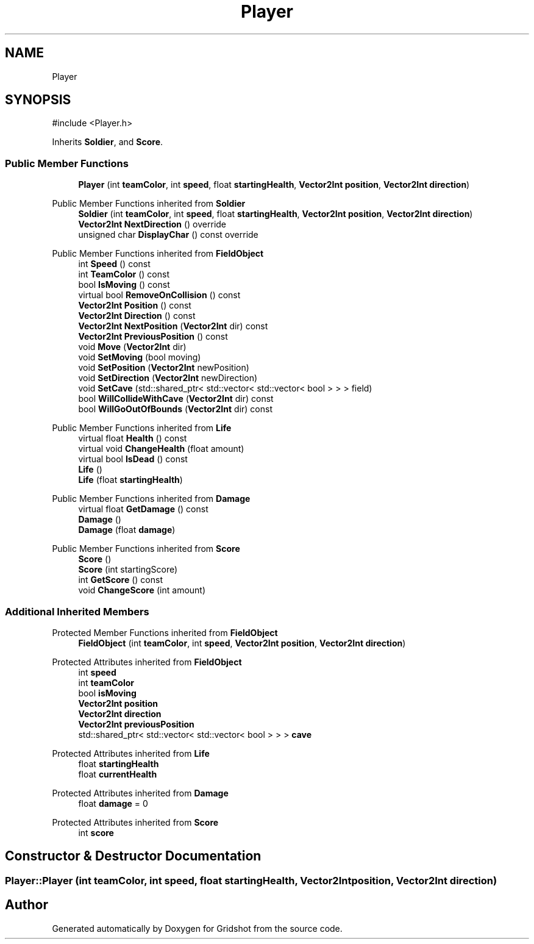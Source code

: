 .TH "Player" 3 "Version 0.0.1" "Gridshot" \" -*- nroff -*-
.ad l
.nh
.SH NAME
Player
.SH SYNOPSIS
.br
.PP
.PP
\fR#include <Player\&.h>\fP
.PP
Inherits \fBSoldier\fP, and \fBScore\fP\&.
.SS "Public Member Functions"

.in +1c
.ti -1c
.RI "\fBPlayer\fP (int \fBteamColor\fP, int \fBspeed\fP, float \fBstartingHealth\fP, \fBVector2Int\fP \fBposition\fP, \fBVector2Int\fP \fBdirection\fP)"
.br
.in -1c

Public Member Functions inherited from \fBSoldier\fP
.in +1c
.ti -1c
.RI "\fBSoldier\fP (int \fBteamColor\fP, int \fBspeed\fP, float \fBstartingHealth\fP, \fBVector2Int\fP \fBposition\fP, \fBVector2Int\fP \fBdirection\fP)"
.br
.ti -1c
.RI "\fBVector2Int\fP \fBNextDirection\fP () override"
.br
.ti -1c
.RI "unsigned char \fBDisplayChar\fP () const override"
.br
.in -1c

Public Member Functions inherited from \fBFieldObject\fP
.in +1c
.ti -1c
.RI "int \fBSpeed\fP () const"
.br
.ti -1c
.RI "int \fBTeamColor\fP () const"
.br
.ti -1c
.RI "bool \fBIsMoving\fP () const"
.br
.ti -1c
.RI "virtual bool \fBRemoveOnCollision\fP () const"
.br
.ti -1c
.RI "\fBVector2Int\fP \fBPosition\fP () const"
.br
.ti -1c
.RI "\fBVector2Int\fP \fBDirection\fP () const"
.br
.ti -1c
.RI "\fBVector2Int\fP \fBNextPosition\fP (\fBVector2Int\fP dir) const"
.br
.ti -1c
.RI "\fBVector2Int\fP \fBPreviousPosition\fP () const"
.br
.ti -1c
.RI "void \fBMove\fP (\fBVector2Int\fP dir)"
.br
.ti -1c
.RI "void \fBSetMoving\fP (bool moving)"
.br
.ti -1c
.RI "void \fBSetPosition\fP (\fBVector2Int\fP newPosition)"
.br
.ti -1c
.RI "void \fBSetDirection\fP (\fBVector2Int\fP newDirection)"
.br
.ti -1c
.RI "void \fBSetCave\fP (std::shared_ptr< std::vector< std::vector< bool > > > field)"
.br
.ti -1c
.RI "bool \fBWillCollideWithCave\fP (\fBVector2Int\fP dir) const"
.br
.ti -1c
.RI "bool \fBWillGoOutOfBounds\fP (\fBVector2Int\fP dir) const"
.br
.in -1c

Public Member Functions inherited from \fBLife\fP
.in +1c
.ti -1c
.RI "virtual float \fBHealth\fP () const"
.br
.ti -1c
.RI "virtual void \fBChangeHealth\fP (float amount)"
.br
.ti -1c
.RI "virtual bool \fBIsDead\fP () const"
.br
.ti -1c
.RI "\fBLife\fP ()"
.br
.ti -1c
.RI "\fBLife\fP (float \fBstartingHealth\fP)"
.br
.in -1c

Public Member Functions inherited from \fBDamage\fP
.in +1c
.ti -1c
.RI "virtual float \fBGetDamage\fP () const"
.br
.ti -1c
.RI "\fBDamage\fP ()"
.br
.ti -1c
.RI "\fBDamage\fP (float \fBdamage\fP)"
.br
.in -1c

Public Member Functions inherited from \fBScore\fP
.in +1c
.ti -1c
.RI "\fBScore\fP ()"
.br
.ti -1c
.RI "\fBScore\fP (int startingScore)"
.br
.ti -1c
.RI "int \fBGetScore\fP () const"
.br
.ti -1c
.RI "void \fBChangeScore\fP (int amount)"
.br
.in -1c
.SS "Additional Inherited Members"


Protected Member Functions inherited from \fBFieldObject\fP
.in +1c
.ti -1c
.RI "\fBFieldObject\fP (int \fBteamColor\fP, int \fBspeed\fP, \fBVector2Int\fP \fBposition\fP, \fBVector2Int\fP \fBdirection\fP)"
.br
.in -1c

Protected Attributes inherited from \fBFieldObject\fP
.in +1c
.ti -1c
.RI "int \fBspeed\fP"
.br
.ti -1c
.RI "int \fBteamColor\fP"
.br
.ti -1c
.RI "bool \fBisMoving\fP"
.br
.ti -1c
.RI "\fBVector2Int\fP \fBposition\fP"
.br
.ti -1c
.RI "\fBVector2Int\fP \fBdirection\fP"
.br
.ti -1c
.RI "\fBVector2Int\fP \fBpreviousPosition\fP"
.br
.ti -1c
.RI "std::shared_ptr< std::vector< std::vector< bool > > > \fBcave\fP"
.br
.in -1c

Protected Attributes inherited from \fBLife\fP
.in +1c
.ti -1c
.RI "float \fBstartingHealth\fP"
.br
.ti -1c
.RI "float \fBcurrentHealth\fP"
.br
.in -1c

Protected Attributes inherited from \fBDamage\fP
.in +1c
.ti -1c
.RI "float \fBdamage\fP = 0"
.br
.in -1c

Protected Attributes inherited from \fBScore\fP
.in +1c
.ti -1c
.RI "int \fBscore\fP"
.br
.in -1c
.SH "Constructor & Destructor Documentation"
.PP 
.SS "Player::Player (int teamColor, int speed, float startingHealth, \fBVector2Int\fP position, \fBVector2Int\fP direction)"


.SH "Author"
.PP 
Generated automatically by Doxygen for Gridshot from the source code\&.
